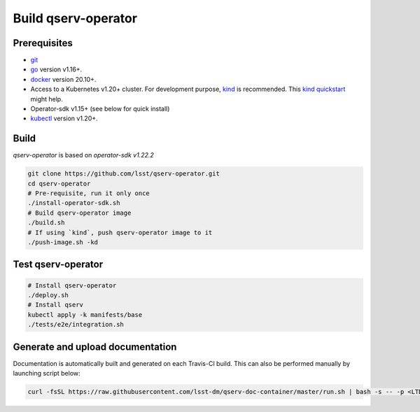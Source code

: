 Build qserv-operator
--------------------

Prerequisites
~~~~~~~~~~~~~

-  `git <https://git-scm.com/downloads>`__
-  `go <https://golang.org/dl/>`__ version v1.16+.
-  `docker <https://docs.docker.com/install/>`__ version 20.10+.
-  Access to a Kubernetes v1.20+ cluster. For development purpose, `kind <https://kind.sigs.k8s.io/>`__ is recommended.
   This `kind quickstart <https://github.com/k8s-school/kind-helper#run-kind-on-a-workstation-in-two-lines-of-code>`__ might help.
-  Operator-sdk v1.15+ (see below for quick install)
-  `kubectl <https://kubernetes.io/docs/tasks/tools/install-kubectl/>`__
   version v1.20+.

Build
~~~~~

`qserv-operator` is based on *operator-sdk v1.22.2*

.. code:: sh

    git clone https://github.com/lsst/qserv-operator.git
    cd qserv-operator
    # Pre-requisite, run it only once
    ./install-operator-sdk.sh
    # Build qserv-operator image
    ./build.sh
    # If using `kind`, push qserv-operator image to it
    ./push-image.sh -kd

Test qserv-operator
~~~~~~~~~~~~~~~~~~~

.. code:: sh

    # Install qserv-operator
    ./deploy.sh
    # Install qserv
    kubectl apply -k manifests/base
    ./tests/e2e/integration.sh

Generate and upload documentation
~~~~~~~~~~~~~~~~~~~~~~~~~~~~~~~~~

Documentation is automatically built and generated on each Travis-CI build. This can also be performed manually by launching script below:

.. code:: sh

    curl -fsSL https://raw.githubusercontent.com/lsst-dm/qserv-doc-container/master/run.sh | bash -s -- -p <LTD_PASSWORD> ~/src/qserv
